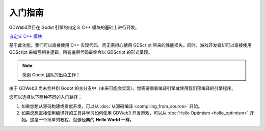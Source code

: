 入门指南
========

GDWeb3项目在 Godot 引擎的自定义 C++ 模块的基础上进行开发。

`自定义 C++ 模块 <https://docs.godotengine.org/en/stable/contributing/development/core_and_modules/custom_modules_in_cpp.html>`_

基于此功能，我们可以直接使用 C++ 实现代码，而无需担心使用 GDScript 带来的性能损失。同时，游戏开发者却可以直接使用 GDScript 来编写相关逻辑。所有底层代码最终会以 GDScript 的形式呈现。

.. note::

   感谢 Godot 团队的出色工作！

由于 GDWeb3 尚未合并到 Godot 的主分支中（未来可能会实现），您需要重新编译引擎或使用我们预编译的引擎程序。

您可以选择以下两种不同的入门路径：

1. 如果您想从源码构建或贡献开发，可以从 :doc:`从源码编译 <compiling_from_source>` 开始。

2. 如果您想直接使用编译好的工具并学习如何使用 GDWeb3 开发游戏，可以从 :doc:`Hello Optimism <hello_optimism>` 开始。这是一个简单的教程，就像经典的 **Hello World** 一样。

.. autosummary::
   :toctree: generated